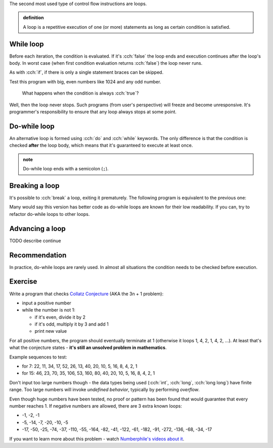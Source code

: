 .. title: 04 - while
.. slug: index
.. description: while loops in C++
.. author: Xeverous

The second most used type of control flow instructions are loops.

.. admonition:: definition
    :class: definition

    A loop is a repetitive execution of one (or more) statements as long as certain condition is satisfied.

While loop
##########

.. cch::
  :code_path: while_loop.cpp

Before each iteration, the condition is evaluated. If it's :cch:`false` the loop ends and execution continues after the loop's body. In worst case (when first condition evaluation returns :cch:`false`) the loop never runs.

As with :cch:`if`, if there is only a single statement braces can be skipped.

Test this program with big, even numbers like 1024 and any odd number.

    What happens when the condition is always :cch:`true`?

Well, then the loop never stops. Such programs (from user's perspective) will freeze and become unresponsive. It's programmer's responsibility to ensure that any loop always stops at some point.

Do-while loop
#############

An alternative loop is formed using :cch:`do` and :cch:`while` keywords. The only difference is that the condition is checked **after** the loop body, which means that it's guaranteed to execute at least once.

.. cch::
    :code_path: do_while_loop.cpp

.. admonition:: note
    :class: note

    Do-while loop ends with a semicolon (``;``).

Breaking a loop
###############

It's possible to :cch:`break` a loop, exiting it prematurely. The following program is equivalent to the previous one:

.. cch::
  :code_path: loop_break.cpp

Many would say this version has better code as do-while loops are known for their low readability. If you can, try to refactor do-while loops to other loops.

Advancing a loop
################

TODO describe continue

Recommendation
##############

In practice, do-while loops are rarely used. In almost all situations the condition needs to be checked before execution.

Exercise
########

.. TODO guessing game when? It requires random numbers.

Write a program that checks `Collatz Conjecture <https://en.wikipedia.org/wiki/Collatz_conjecture>`_ (AKA the 3n + 1 problem):

- input a positive number
- while the number is not 1:

  - if it's even, divide it by 2
  - if it's odd, multiply it by 3 and add 1
  - print new value

For all positive numbers, the program should eventually terminate at 1 (otherwise it loops 1, 4, 2, 1, 4, 2, ...). At least that's what the conjecture states - **it's still an unsolved problem in mathematics**.

Example sequences to test:

- for 7: 22, 11, 34, 17, 52, 26, 13, 40, 20, 10, 5, 16, 8, 4, 2, 1
- for 15: 46, 23, 70, 35, 106, 53, 160, 80, 40, 20, 10, 5, 16, 8, 4, 2, 1

Don't input too large numbers though - the data types being used (:cch:`int`, :cch:`long`, :cch:`long long`) have finite range. Too large numbers will invoke *undefined behavior*, typically by performing *overflow*.

Even though huge numbers have been tested, no proof or pattern has been found that would guarantee that every number reaches 1. If negative numbers are allowed, there are 3 extra known loops:

- -1, -2, -1
- -5, -14, -7, -20, -10, -5
- -17, -50, -25, -74, -37, -110, -55, -164, -82, -41, -122, -61, -182, -91, -272, -136, -68, -34, -17

If you want to learn more about this problem - watch `Numberphile's videos about it <https://www.youtube.com/results?search_query=numberphile+collatz+conjecture>`_.
